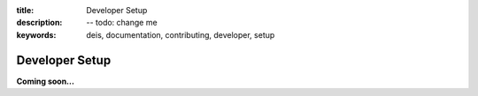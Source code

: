 :title: Developer Setup
:description: -- todo: change me
:keywords: deis, documentation, contributing, developer, setup

.. _devsetup:

Developer Setup
===============

**Coming soon...**
